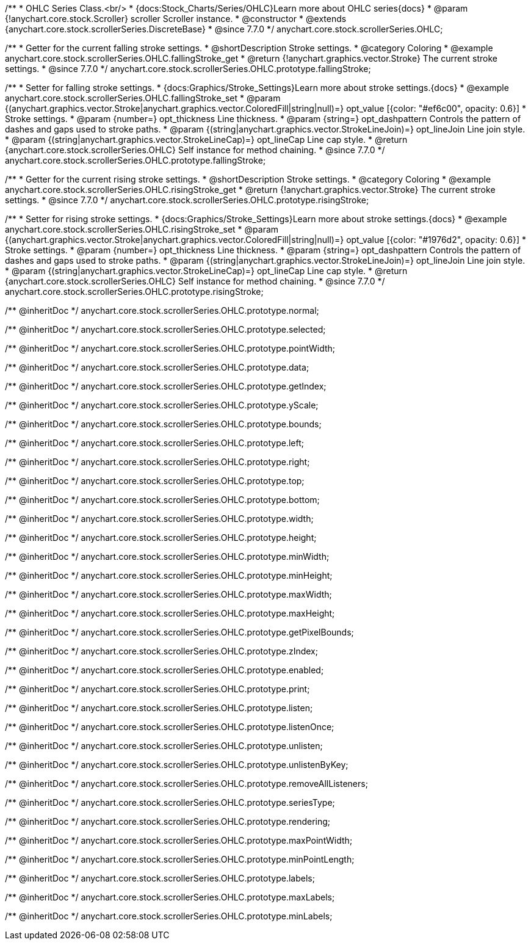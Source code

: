 /**
 * OHLC Series Class.<br/>
 * {docs:Stock_Charts/Series/OHLC}Learn more about OHLC series{docs}
 * @param {!anychart.core.stock.Scroller} scroller Scroller instance.
 * @constructor
 * @extends {anychart.core.stock.scrollerSeries.DiscreteBase}
 * @since 7.7.0
 */
anychart.core.stock.scrollerSeries.OHLC;


//----------------------------------------------------------------------------------------------------------------------
//
//  anychart.core.stock.scrollerSeries.OHLC.prototype.fallingStroke
//
//----------------------------------------------------------------------------------------------------------------------

/**
 * Getter for the current falling stroke settings.
 * @shortDescription Stroke settings.
 * @category Coloring
 * @example anychart.core.stock.scrollerSeries.OHLC.fallingStroke_get
 * @return {!anychart.graphics.vector.Stroke} The current stroke settings.
 * @since 7.7.0
 */
anychart.core.stock.scrollerSeries.OHLC.prototype.fallingStroke;

/**
 * Setter for falling stroke settings.
 * {docs:Graphics/Stroke_Settings}Learn more about stroke settings.{docs}
 * @example anychart.core.stock.scrollerSeries.OHLC.fallingStroke_set
 * @param {(anychart.graphics.vector.Stroke|anychart.graphics.vector.ColoredFill|string|null)=} opt_value [{color: "#ef6c00", opacity: 0.6}]
 * Stroke settings.
 * @param {number=} opt_thickness Line thickness.
 * @param {string=} opt_dashpattern Controls the pattern of dashes and gaps used to stroke paths.
 * @param {(string|anychart.graphics.vector.StrokeLineJoin)=} opt_lineJoin Line join style.
 * @param {(string|anychart.graphics.vector.StrokeLineCap)=} opt_lineCap Line cap style.
 * @return {anychart.core.stock.scrollerSeries.OHLC} Self instance for method chaining.
 * @since 7.7.0
 */
anychart.core.stock.scrollerSeries.OHLC.prototype.fallingStroke;


//----------------------------------------------------------------------------------------------------------------------
//
//  anychart.core.stock.scrollerSeries.OHLC.prototype.risingStroke
//
//----------------------------------------------------------------------------------------------------------------------

/**
 * Getter for the current rising stroke settings.
 * @shortDescription Stroke settings.
 * @category Coloring
 * @example anychart.core.stock.scrollerSeries.OHLC.risingStroke_get
 * @return {!anychart.graphics.vector.Stroke} The current stroke settings.
 * @since 7.7.0
 */
anychart.core.stock.scrollerSeries.OHLC.prototype.risingStroke;

/**
 * Setter for rising stroke settings.
 * {docs:Graphics/Stroke_Settings}Learn more about stroke settings.{docs}
 * @example anychart.core.stock.scrollerSeries.OHLC.risingStroke_set
 * @param {(anychart.graphics.vector.Stroke|anychart.graphics.vector.ColoredFill|string|null)=} opt_value [{color: "#1976d2", opacity: 0.6}]
 * Stroke settings.
 * @param {number=} opt_thickness Line thickness.
 * @param {string=} opt_dashpattern Controls the pattern of dashes and gaps used to stroke paths.
 * @param {(string|anychart.graphics.vector.StrokeLineJoin)=} opt_lineJoin Line join style.
 * @param {(string|anychart.graphics.vector.StrokeLineCap)=} opt_lineCap Line cap style.
 * @return {anychart.core.stock.scrollerSeries.OHLC} Self instance for method chaining.
 * @since 7.7.0
 */
anychart.core.stock.scrollerSeries.OHLC.prototype.risingStroke;

/** @inheritDoc */
anychart.core.stock.scrollerSeries.OHLC.prototype.normal;

/** @inheritDoc */
anychart.core.stock.scrollerSeries.OHLC.prototype.selected;

/** @inheritDoc */
anychart.core.stock.scrollerSeries.OHLC.prototype.pointWidth;

/** @inheritDoc */
anychart.core.stock.scrollerSeries.OHLC.prototype.data;

/** @inheritDoc */
anychart.core.stock.scrollerSeries.OHLC.prototype.getIndex;

/** @inheritDoc */
anychart.core.stock.scrollerSeries.OHLC.prototype.yScale;

/** @inheritDoc */
anychart.core.stock.scrollerSeries.OHLC.prototype.bounds;

/** @inheritDoc */
anychart.core.stock.scrollerSeries.OHLC.prototype.left;

/** @inheritDoc */
anychart.core.stock.scrollerSeries.OHLC.prototype.right;

/** @inheritDoc */
anychart.core.stock.scrollerSeries.OHLC.prototype.top;

/** @inheritDoc */
anychart.core.stock.scrollerSeries.OHLC.prototype.bottom;

/** @inheritDoc */
anychart.core.stock.scrollerSeries.OHLC.prototype.width;

/** @inheritDoc */
anychart.core.stock.scrollerSeries.OHLC.prototype.height;

/** @inheritDoc */
anychart.core.stock.scrollerSeries.OHLC.prototype.minWidth;

/** @inheritDoc */
anychart.core.stock.scrollerSeries.OHLC.prototype.minHeight;

/** @inheritDoc */
anychart.core.stock.scrollerSeries.OHLC.prototype.maxWidth;

/** @inheritDoc */
anychart.core.stock.scrollerSeries.OHLC.prototype.maxHeight;

/** @inheritDoc */
anychart.core.stock.scrollerSeries.OHLC.prototype.getPixelBounds;

/** @inheritDoc */
anychart.core.stock.scrollerSeries.OHLC.prototype.zIndex;

/** @inheritDoc */
anychart.core.stock.scrollerSeries.OHLC.prototype.enabled;

/** @inheritDoc */
anychart.core.stock.scrollerSeries.OHLC.prototype.print;

/** @inheritDoc */
anychart.core.stock.scrollerSeries.OHLC.prototype.listen;

/** @inheritDoc */
anychart.core.stock.scrollerSeries.OHLC.prototype.listenOnce;

/** @inheritDoc */
anychart.core.stock.scrollerSeries.OHLC.prototype.unlisten;

/** @inheritDoc */
anychart.core.stock.scrollerSeries.OHLC.prototype.unlistenByKey;

/** @inheritDoc */
anychart.core.stock.scrollerSeries.OHLC.prototype.removeAllListeners;

/** @inheritDoc */
anychart.core.stock.scrollerSeries.OHLC.prototype.seriesType;

/** @inheritDoc */
anychart.core.stock.scrollerSeries.OHLC.prototype.rendering;

/** @inheritDoc */
anychart.core.stock.scrollerSeries.OHLC.prototype.maxPointWidth;

/** @inheritDoc */
anychart.core.stock.scrollerSeries.OHLC.prototype.minPointLength;

/** @inheritDoc */
anychart.core.stock.scrollerSeries.OHLC.prototype.labels;

/** @inheritDoc */
anychart.core.stock.scrollerSeries.OHLC.prototype.maxLabels;

/** @inheritDoc */
anychart.core.stock.scrollerSeries.OHLC.prototype.minLabels;